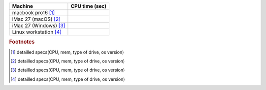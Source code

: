 .. not included yet

========================   ==============
Machine                    CPU time (sec)
========================   ==============
macbook pro16 [#f1]_
iMac 27 (macOS) [#f2]_
iMac 27 (Windows) [#f3]_
Linux workstation [#f4]_
========================   ==============

.. rubric:: Footnotes

.. [#f1] detailled specs(CPU, mem, type of drive, os version)
.. [#f2] detailled specs(CPU, mem, type of drive, os version)
.. [#f3] detailled specs(CPU, mem, type of drive, os version)
.. [#f4] detailled specs(CPU, mem, type of drive, os version)